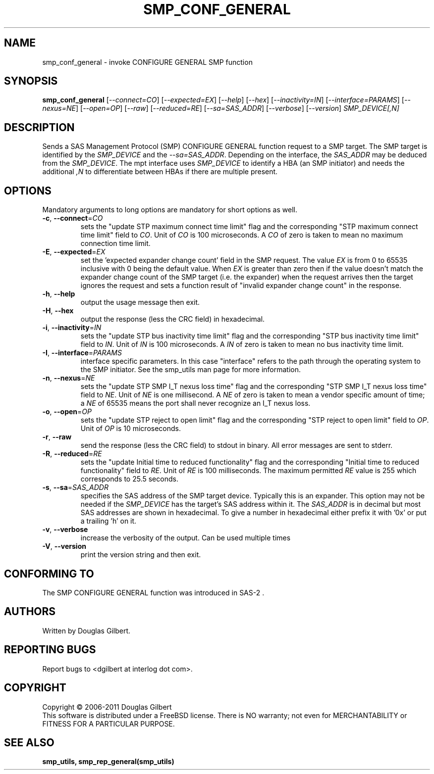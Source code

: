 .TH SMP_CONF_GENERAL "8" "May 2011" "smp_utils\-0.96" SMP_UTILS
.SH NAME
smp_conf_general \- invoke CONFIGURE GENERAL SMP function
.SH SYNOPSIS
.B smp_conf_general
[\fI\-\-connect=CO\fR] [\fI\-\-expected=EX\fR] [\fI\-\-help\fR]
[\fI\-\-hex\fR] [\fI\-\-inactivity=IN\fR] [\fI\-\-interface=PARAMS\fR]
[\fI\-\-nexus=NE\fR] [\fI\-\-open=OP\fR] [\fI\-\-raw\fR]
[\fI\-\-reduced=RE\fR] [\fI\-\-sa=SAS_ADDR\fR] [\fI\-\-verbose\fR]
[\fI\-\-version\fR] \fISMP_DEVICE[,N]\fR
.SH DESCRIPTION
.\" Add any additional description here
.PP
Sends a SAS Management Protocol (SMP) CONFIGURE GENERAL function request
to a SMP target. The SMP target is identified by
the \fISMP_DEVICE\fR and the \fI\-\-sa=SAS_ADDR\fR. Depending on the
interface, the \fISAS_ADDR\fR may be deduced from the \fISMP_DEVICE\fR.
The mpt interface uses \fISMP_DEVICE\fR
to identify a HBA (an SMP initiator) and needs the additional \fI,N\fR to
differentiate between HBAs if there are multiple present.
.SH OPTIONS
Mandatory arguments to long options are mandatory for short options as well.
.TP
\fB\-c\fR, \fB\-\-connect\fR=\fICO\fR
sets the "update STP maximum connect time limit" flag and the
corresponding "STP maximum connect time limit" field to \fICO\fR. Unit of
\fICO\fR is 100 microseconds. A \fICO\fR of zero is taken to mean no
maximum connection time limit.
.TP
\fB\-E\fR, \fB\-\-expected\fR=\fIEX\fR
set the 'expected expander change count' field in the SMP request.
The value \fIEX\fR is from 0 to 65535 inclusive with 0 being the default
value. When \fIEX\fR is greater than zero then if the value doesn't match
the expander change count of the SMP target (i.e. the expander) when
the request arrives then the target ignores the request and sets a
function result of "invalid expander change count" in the response.
.TP
\fB\-h\fR, \fB\-\-help\fR
output the usage message then exit.
.TP
\fB\-H\fR, \fB\-\-hex\fR
output the response (less the CRC field) in hexadecimal.
.TP
\fB\-i\fR, \fB\-\-inactivity\fR=\fIIN\fR
sets the "update STP bus inactivity time limit" flag and the
corresponding "STP bus inactivity time limit" field to \fIIN\fR. Unit of
\fIIN\fR is 100 microseconds. A \fIIN\fR of zero is taken to mean no bus
inactivity time limit.
.TP
\fB\-I\fR, \fB\-\-interface\fR=\fIPARAMS\fR
interface specific parameters. In this case "interface" refers to the
path through the operating system to the SMP initiator. See the smp_utils
man page for more information.
.TP
\fB\-n\fR, \fB\-\-nexus\fR=\fINE\fR
sets the "update STP SMP I_T nexus loss time" flag and the
corresponding "STP SMP I_T nexus loss time" field to \fINE\fR. Unit of
\fINE\fR is one millisecond. A \fINE\fR of zero is taken to mean a vendor
specific amount of time; a \fINE\fR of 65535 means the port shall never
recognize an I_T nexus loss.
.TP
\fB\-o\fR, \fB\-\-open\fR=\fIOP\fR
sets the "update STP reject to open limit" flag and the
corresponding "STP reject to open limit" field to \fIOP\fR. Unit of
\fIOP\fR is 10 microseconds.
.TP
\fB\-r\fR, \fB\-\-raw\fR
send the response (less the CRC field) to stdout in binary. All error
messages are sent to stderr.
.TP
\fB\-R\fR, \fB\-\-reduced\fR=\fIRE\fR
sets the "update Initial time to reduced functionality" flag and the
corresponding "Initial time to reduced functionality" field to \fIRE\fR.
Unit of \fIRE\fR is 100 milliseconds. The maximum permitted \fIRE\fR value
is 255 which corresponds to 25.5 seconds.
.TP
\fB\-s\fR, \fB\-\-sa\fR=\fISAS_ADDR\fR
specifies the SAS address of the SMP target device. Typically this is an
expander. This option may not be needed if the \fISMP_DEVICE\fR has the
target's SAS address within it. The \fISAS_ADDR\fR is in decimal but most SAS
addresses are shown in hexadecimal. To give a number in hexadecimal either
prefix it with '0x' or put a trailing 'h' on it.
.TP
\fB\-v\fR, \fB\-\-verbose\fR
increase the verbosity of the output. Can be used multiple times
.TP
\fB\-V\fR, \fB\-\-version\fR
print the version string and then exit.
.SH CONFORMING TO
The SMP CONFIGURE GENERAL function was introduced in SAS\-2 .
.SH AUTHORS
Written by Douglas Gilbert.
.SH "REPORTING BUGS"
Report bugs to <dgilbert at interlog dot com>.
.SH COPYRIGHT
Copyright \(co 2006\-2011 Douglas Gilbert
.br
This software is distributed under a FreeBSD license. There is NO
warranty; not even for MERCHANTABILITY or FITNESS FOR A PARTICULAR PURPOSE.
.SH "SEE ALSO"
.B smp_utils, smp_rep_general(smp_utils)
